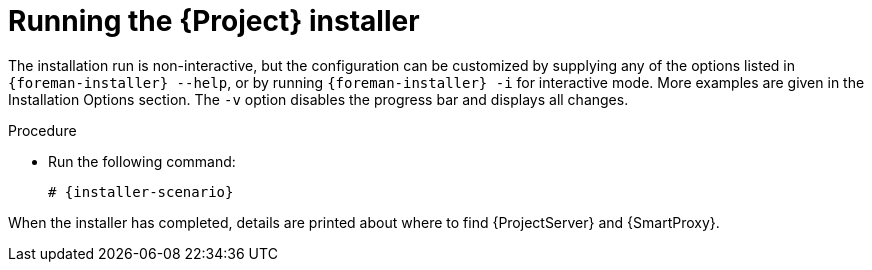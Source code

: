 [id="running-installer_{context}"]
= Running the {Project} installer

The installation run is non-interactive, but the configuration can be customized by supplying any of the options listed in `{foreman-installer} --help`, or by running `{foreman-installer} -i` for interactive mode.
More examples are given in the Installation Options section.
The `-v` option disables the progress bar and displays all changes.

.Procedure
* Run the following command:
+
[options="nowrap" subs="+quotes,attributes"]
----
# {installer-scenario}
----

When the installer has completed, details are printed about where to find {ProjectServer} and {SmartProxy}.